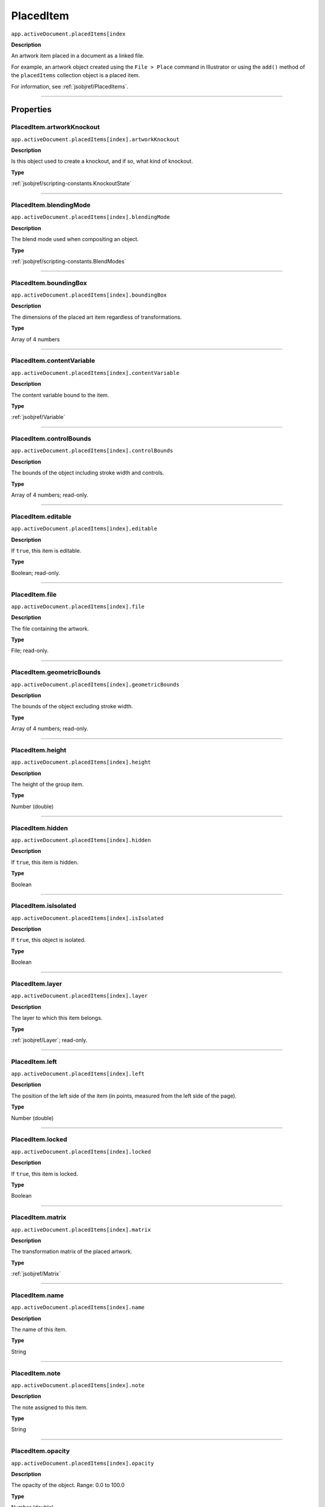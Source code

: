 .. _jsobjref/PlacedItem:

PlacedItem
################################################################################

``app.activeDocument.placedItems[index``

**Description**

An artwork item placed in a document as a linked file.

For example, an artwork object created using the ``File > Place`` command in Illustrator or using the ``add()`` method of the ``placedItems`` collection object is a placed item.

For information, see :ref:`jsobjref/PlacedItems`.

----

==========
Properties
==========

.. _jsobjref/PlacedItem.artworkKnockout:

PlacedItem.artworkKnockout
********************************************************************************

``app.activeDocument.placedItems[index].artworkKnockout``

**Description**

Is this object used to create a knockout, and if so, what kind of knockout.

**Type**

:ref:`jsobjref/scripting-constants.KnockoutState`

----

.. _jsobjref/PlacedItem.blendingMode:

PlacedItem.blendingMode
********************************************************************************

``app.activeDocument.placedItems[index].blendingMode``

**Description**

The blend mode used when compositing an object.

**Type**

:ref:`jsobjref/scripting-constants.BlendModes`

----

.. _jsobjref/PlacedItem.boundingBox:

PlacedItem.boundingBox
********************************************************************************

``app.activeDocument.placedItems[index].boundingBox``

**Description**

The dimensions of the placed art item regardless of transformations.

**Type**

Array of 4 numbers

----

.. _jsobjref/PlacedItem.contentVariable:

PlacedItem.contentVariable
********************************************************************************

``app.activeDocument.placedItems[index].contentVariable``

**Description**

The content variable bound to the item.

**Type**

:ref:`jsobjref/Variable`

----

.. _jsobjref/PlacedItem.controlBounds:

PlacedItem.controlBounds
********************************************************************************

``app.activeDocument.placedItems[index].controlBounds``

**Description**

The bounds of the object including stroke width and controls.

**Type**

Array of 4 numbers; read-only.

----

.. _jsobjref/PlacedItem.editable:

PlacedItem.editable
********************************************************************************

``app.activeDocument.placedItems[index].editable``

**Description**

If ``true``, this item is editable.

**Type**

Boolean; read-only.

----

.. _jsobjref/PlacedItem.file:

PlacedItem.file
********************************************************************************

``app.activeDocument.placedItems[index].file``

**Description**

The file containing the artwork.

**Type**

File; read-only.

----

.. _jsobjref/PlacedItem.geometricBounds:

PlacedItem.geometricBounds
********************************************************************************

``app.activeDocument.placedItems[index].geometricBounds``

**Description**

The bounds of the object excluding stroke width.

**Type**

Array of 4 numbers; read-only.

----

.. _jsobjref/PlacedItem.height:

PlacedItem.height
********************************************************************************

``app.activeDocument.placedItems[index].height``

**Description**

The height of the group item.

**Type**

Number (double)

----

.. _jsobjref/PlacedItem.hidden:

PlacedItem.hidden
********************************************************************************

``app.activeDocument.placedItems[index].hidden``

**Description**

If ``true``, this item is hidden.

**Type**

Boolean

----

.. _jsobjref/PlacedItem.isIsolated:

PlacedItem.isIsolated
********************************************************************************

``app.activeDocument.placedItems[index].isIsolated``

**Description**

If ``true``, this object is isolated.

**Type**

Boolean

----

.. _jsobjref/PlacedItem.layer:

PlacedItem.layer
********************************************************************************

``app.activeDocument.placedItems[index].layer``

**Description**

The layer to which this item belongs.

**Type**

:ref:`jsobjref/Layer`; read-only.

----

.. _jsobjref/PlacedItem.left:

PlacedItem.left
********************************************************************************

``app.activeDocument.placedItems[index].left``

**Description**

The position of the left side of the item (in points, measured from the left side of the page).

**Type**

Number (double)

----

.. _jsobjref/PlacedItem.locked:

PlacedItem.locked
********************************************************************************

``app.activeDocument.placedItems[index].locked``

**Description**

If ``true``, this item is locked.

**Type**

Boolean

----

.. _jsobjref/PlacedItem.matrix:

PlacedItem.matrix
********************************************************************************

``app.activeDocument.placedItems[index].matrix``

**Description**

The transformation matrix of the placed artwork.

**Type**

:ref:`jsobjref/Matrix`

----

.. _jsobjref/PlacedItem.name:

PlacedItem.name
********************************************************************************

``app.activeDocument.placedItems[index].name``

**Description**

The name of this item.

**Type**

String

----

.. _jsobjref/PlacedItem.note:

PlacedItem.note
********************************************************************************

``app.activeDocument.placedItems[index].note``

**Description**

The note assigned to this item.

**Type**

String

----

.. _jsobjref/PlacedItem.opacity:

PlacedItem.opacity
********************************************************************************

``app.activeDocument.placedItems[index].opacity``

**Description**

The opacity of the object. Range: 0.0 to 100.0

**Type**

Number (double)

----

.. _jsobjref/PlacedItem.parent:

PlacedItem.parent
********************************************************************************

``app.activeDocument.placedItems[index].parent``

**Description**

The parent of this object.

**Type**

:ref:`jsobjref/Layer` or :ref:`jsobjref/GroupItem`

----

.. _jsobjref/PlacedItem.position:

PlacedItem.position
********************************************************************************

``app.activeDocument.placedItems[index].position``

**Description**

The position (in points) of the top left corner of the ``pluginItem`` object in the format [x, y]. Does not include stroke weight.

**Type**

Array of 2 numbers; read-only.

----

.. _jsobjref/PlacedItem.selected:

PlacedItem.selected
********************************************************************************

``app.activeDocument.placedItems[index].selected``

**Description**

If ``true``, this item is selected.

**Type**

Boolean

----

.. _jsobjref/PlacedItem.sliced:

PlacedItem.sliced
********************************************************************************

``app.activeDocument.placedItems[index].sliced``

**Description**

If ``true``, the item sliced.

Default: ``false``

**Type**

Boolean

----

.. _jsobjref/PlacedItem.tags:

PlacedItem.tags
********************************************************************************

``app.activeDocument.placedItems[index].tags``

**Description**

The tags contained in this item.

**Type**

:ref:`jsobjref/Tags`; read-only.

----

.. _jsobjref/PlacedItem.top:

PlacedItem.top
********************************************************************************

``app.activeDocument.placedItems[index].top``

**Description**

The position of the top of the item (in points, measured from the bottom of the page).

**Type**

Number (double)

----

.. _jsobjref/PlacedItem.typename:

PlacedItem.typename
********************************************************************************

``app.activeDocument.placedItems[index].typename``

**Description**

The class name of the referenced object.

**Type**

String; read-only.

----

.. _jsobjref/PlacedItem.uRL:

PlacedItem.uRL
********************************************************************************

``app.activeDocument.placedItems[index].uRL``

**Description**

The value of the Adobe URL tag assigned to this item.

**Type**

String

----

.. _jsobjref/PlacedItem.visibilityVariable:

PlacedItem.visibilityVariable
********************************************************************************

``app.activeDocument.placedItems[index].visibilityVariable``

**Description**

The visibility variable bound to the item.

**Type**

:ref:`jsobjref/Variable`

----

.. _jsobjref/PlacedItem.visibleBounds:

PlacedItem.visibleBounds
********************************************************************************

``app.activeDocument.placedItems[index].visibleBounds``

**Description**

The visible bounds of the item including stroke width.

**Type**

Array of 4 numbers; read-only.

----

.. _jsobjref/PlacedItem.width:

PlacedItem.width
********************************************************************************

``app.activeDocument.placedItems[index].width``

**Description**

The width of the item.

**Type**

Number (double)

----

.. _jsobjref/PlacedItem.wrapInside:

PlacedItem.wrapInside
********************************************************************************

``app.activeDocument.placedItems[index].wrapInside``

**Description**

If ``true``, the text frame object should be wrapped inside this object.

**Type**

Boolean

----

.. _jsobjref/PlacedItem.wrapOffset:

PlacedItem.wrapOffset
********************************************************************************

``app.activeDocument.placedItems[index].wrapOffset``

**Description**

The offset to use when wrapping text around this object.

**Type**

Number (double)

----

.. _jsobjref/PlacedItem.wrapped:

PlacedItem.wrapped
********************************************************************************

``app.activeDocument.placedItems[index].wrapped``

**Description**

If ``true``, wrap text frame objects around this object (text frame must be above the object).

**Type**

Boolean

----

.. _jsobjref/PlacedItem.zOrderPosition:

PlacedItem.zOrderPosition
********************************************************************************

``app.activeDocument.placedItems[index].zOrderPosition``

**Description**

The position of this item within the stacking order of the group or layer (``parent``) that contains the item.

**Type**

Number; read-only.

----

=======
Methods
=======

.. _jsobjref/PlacedItem.duplicate:

PlacedItem.duplicate()
********************************************************************************

``app.activeDocument.placedItems[index].duplicate([relativeObject][, insertionLocation])``

**Description**

Creates a duplicate of the selected object.

**Parameters**

+-----------------------+----------------------------------------------------------------+----------------------------+
|       Parameter       |                              Type                              |        Description         |
+=======================+================================================================+============================+
| ``relativeObject``    | Object, optional                                               | todo                       |
+-----------------------+----------------------------------------------------------------+----------------------------+
| ``insertionLocation`` | :ref:`jsobjref/scripting-constants.ElementPlacement`, optional | Location to insert element |
+-----------------------+----------------------------------------------------------------+----------------------------+

**Returns**

:ref:`jsobjref/PlacedItem`

----

.. _jsobjref/PlacedItem.embed:

PlacedItem.embed()
********************************************************************************

``app.activeDocument.placedItems[index].embed()``

**Description**

Embeds this art in the document. Converts the art to art item objects as needed and deletes this object.

**Returns**

Nothing.

----

.. _jsobjref/PlacedItem.move:

PlacedItem.move()
********************************************************************************

``app.activeDocument.placedItems[index].move(relativeObject, insertionLocation)``

**Description**

Moves the object.

**Parameters**

+-----------------------+----------------------------------------------------------------+-----------------------------+
|       Parameter       |                              Type                              |         Description         |
+=======================+================================================================+=============================+
| ``relativeObject``    | Object                                                         | todo                        |
+-----------------------+----------------------------------------------------------------+-----------------------------+
| ``insertionLocation`` | :ref:`jsobjref/scripting-constants.ElementPlacement`, optional | Location to move element to |
+-----------------------+----------------------------------------------------------------+-----------------------------+

**Returns**

:ref:`jsobjref/PlacedItem`

----

.. _jsobjref/PlacedItem.relink:

PlacedItem.relink()
********************************************************************************

``app.activeDocument.placedItems[index].relink(linkFile)``

**Description**

Relinks the art object with the file that defines its content.

**Parameters**

+--------------+-------------+----------------+
|  Parameter   |    Type     |  Description   |
+==============+=============+================+
| ``linkFile`` | File object | File to relink |
+--------------+-------------+----------------+

**Returns**

Nothing.

----

.. _jsobjref/PlacedItem.remove:

PlacedItem.remove()
********************************************************************************

``app.activeDocument.placedItems[index].remove()``

**Description**

Deletes this object.

**Returns**

Nothing.

----

.. _jsobjref/PlacedItem.resize:

PlacedItem.resize()
********************************************************************************

``app.activeDocument.placedItems[index].resize(scaleX, scaleY[,changePositions][,changeFillPatterns][,changeFillGradients][,changeStrokePattern][,changeLineWidths][,scaleAbout])``

**Description**

Scales the art item where ``scaleX`` is the horizontal scaling factor and ``scaleY`` is the vertical scaling factor. 100.0 = 100%.

**Parameters**

+-------------------------+--------------------------------------------------------------+---------------------------------------------------------+
|        Parameter        |                             Type                             |                       Description                       |
+=========================+==============================================================+=========================================================+
| ``scaleX``              | Number (double)                                              | Horizontal scaling factor                               |
+-------------------------+--------------------------------------------------------------+---------------------------------------------------------+
| ``scaleY``              | Number (double)                                              | Vertical scaling factor                                 |
+-------------------------+--------------------------------------------------------------+---------------------------------------------------------+
| ``changePositions``     | Boolean, optional                                            | Whether to effect art object positions and orientations |
+-------------------------+--------------------------------------------------------------+---------------------------------------------------------+
| ``changeFillPatterns``  | Boolean, optional                                            | Whether to transform fill patterns                      |
+-------------------------+--------------------------------------------------------------+---------------------------------------------------------+
| ``changeFillGradients`` | Boolean, optional                                            | Whether to transform fill gradients                     |
+-------------------------+--------------------------------------------------------------+---------------------------------------------------------+
| ``changeStrokePattern`` | Boolean, optional                                            | Whether to transform stroke patterns                    |
+-------------------------+--------------------------------------------------------------+---------------------------------------------------------+
| ``changeLineWidths``    | Number (double), optional                                    | The amount to scale line widths                         |
+-------------------------+--------------------------------------------------------------+---------------------------------------------------------+
| ``scaleAbout``          | :ref:`jsobjref/scripting-constants.Transformation`, optional | The point to use as anchor, to transform about          |
+-------------------------+--------------------------------------------------------------+---------------------------------------------------------+

**Returns**

Nothing.

----

.. _jsobjref/PlacedItem.rotate:

PlacedItem.rotate()
********************************************************************************

``app.activeDocument.placedItems[index].rotate(angle[,changePositions][,changeFillPatterns][,changeFillGradients][,changeStrokePattern][,rotateAbout])``

**Description**

Rotates the art item relative to the current rotation.

The object is rotated counter-clockwise if the ``angle`` value is positive, clockwise if the value is negative.

**Parameters**

+-------------------------+--------------------------------------------------------------+---------------------------------------------------------+
|        Parameter        |                             Type                             |                       Description                       |
+=========================+==============================================================+=========================================================+
| ``angle``               | Number (double)                                              | The angle amount to rotate the element                  |
+-------------------------+--------------------------------------------------------------+---------------------------------------------------------+
| ``changePositions``     | Boolean, optional                                            | Whether to effect art object positions and orientations |
+-------------------------+--------------------------------------------------------------+---------------------------------------------------------+
| ``changeFillPatterns``  | Boolean, optional                                            | Whether to transform fill patterns                      |
+-------------------------+--------------------------------------------------------------+---------------------------------------------------------+
| ``changeFillGradients`` | Boolean, optional                                            | Whether to transform fill gradients                     |
+-------------------------+--------------------------------------------------------------+---------------------------------------------------------+
| ``changeStrokePattern`` | Boolean, optional                                            | Whether to transform stroke patterns                    |
+-------------------------+--------------------------------------------------------------+---------------------------------------------------------+
| ``rotateAbout``         | :ref:`jsobjref/scripting-constants.Transformation`, optional | The point to use as anchor, to transform about          |
+-------------------------+--------------------------------------------------------------+---------------------------------------------------------+

**Returns**

Nothing.

----

.. _jsobjref/PlacedItem.trace:

PlacedItem.trace
********************************************************************************

``app.activeDocument.placedItems[index].trace()``

**Description**

Converts the raster art for this object to vector art, using default options.

Reorders the raster art into the source art of a plug-in group, and converts it into a group of filled and/or stroked paths that resemble the original image.

Creates and returns a :ref:`jsobjref/PluginItem` object that references a :ref:`jsobjref/TracingObject` object.

**Returns**

:ref:`jsobjref/PluginItem`

----

.. _jsobjref/PlacedItem.transform:

PlacedItem.transform()
********************************************************************************

``app.activeDocument.placedItems[index].transform(transformationMatrix[, changePositions][, changeFillPatterns][, changeFillGradients][, changeStrokePattern][, changeLineWidths][, transformAbout])``

**Description**

Transforms the art item by applying a transformation matrix.

**Parameters**

+--------------------------+--------------------------------------------------------------+------------------------------------------------+
|        Parameter         |                             Type                             |                  Description                   |
+==========================+==============================================================+================================================+
| ``transformationMatrix`` | :ref:`jsobjref/Matrix`                                       | Transformation matrix to apply                 |
+--------------------------+--------------------------------------------------------------+------------------------------------------------+
| ``changePositions``      | Boolean, optional                                            | Whether to change Positions                    |
+--------------------------+--------------------------------------------------------------+------------------------------------------------+
| ``changeFillPatterns``   | Boolean, optional                                            | Whether to change Fill Patterns                |
+--------------------------+--------------------------------------------------------------+------------------------------------------------+
| ``changeFillGradients``  | Boolean, optional                                            | Whether to change Fill Gradients               |
+--------------------------+--------------------------------------------------------------+------------------------------------------------+
| ``changeStrokePattern``  | Boolean, optional                                            | Whether to change Stroke Pattern               |
+--------------------------+--------------------------------------------------------------+------------------------------------------------+
| ``changeLineWidths``     | Number (double), optional                                    | The amount to scale line widths                |
+--------------------------+--------------------------------------------------------------+------------------------------------------------+
| ``transformAbout``       | :ref:`jsobjref/scripting-constants.Transformation`, optional | The point to use as anchor, to transform about |
+--------------------------+--------------------------------------------------------------+------------------------------------------------+

**Returns**

Nothing.

----

.. _jsobjref/PlacedItem.translate:

PlacedItem.translate()
********************************************************************************

``app.activeDocument.placedItems[index].translate([deltaX][, deltaY][, transformObjects][, transformFillPatterns][, transformFillGradients][, transformStrokePatterns])``

**Description**

Repositions the art item relative to the current position, where ``deltaX`` is the horizontal offset and ``deltaY`` is the vertical offset.

**Parameters**

+-----------------------------+---------------------------+--------------------------------------+
|          Parameter          |           Type            |             Description              |
+=============================+===========================+======================================+
| ``deltaX``                  | Number (double), optional | Horizontal offset                    |
+-----------------------------+---------------------------+--------------------------------------+
| ``deltaY``                  | Number (double), optional | Vertical offset                      |
+-----------------------------+---------------------------+--------------------------------------+
| ``transformObjects``        | Boolean, optional         | Whether to transform Objects         |
+-----------------------------+---------------------------+--------------------------------------+
| ``transformFillPatterns``   | Boolean, optional         | Whether to transform Fill Patterns   |
+-----------------------------+---------------------------+--------------------------------------+
| ``transformFillGradients``  | Boolean, optional         | Whether to transform Fill Gradients  |
+-----------------------------+---------------------------+--------------------------------------+
| ``transformStrokePatterns`` | Boolean, optional         | Whether to transform Stroke Patterns |
+-----------------------------+---------------------------+--------------------------------------+

**Returns**

Nothing.

----

.. _jsobjref/PlacedItem.zOrder:

PlacedItem.zOrder()
********************************************************************************

``app.activeDocument.placedItems[index].zOrder(zOrderCmd)``

**Description**

Arranges the art item’s position in the stacking order of the group or layer (parent) of this object.

**Parameters**

+---------------+--------------------------------------------------+-----------------------------------+
|   Parameter   |                       Type                       |            Description            |
+===============+==================================================+===================================+
| ``zOrderCmd`` | :ref:`jsobjref/scripting-constants.ZOrderMethod` | Stacking order arrangement method |
+---------------+--------------------------------------------------+-----------------------------------+

**Returns**

Nothing.

----

=======
Example
=======

Changing the selection state of placed items
********************************************************************************

::

  // Toggles the selection state of all placed items.
  if (app.documents.length > 0) {
    for (i = 0; i < app.activeDocument.placedItems.length; i++) {
      var placedArt = app.activeDocument.placedItems[i];
      placedArt.selected = !(placedArt.selected);
    }
  }
